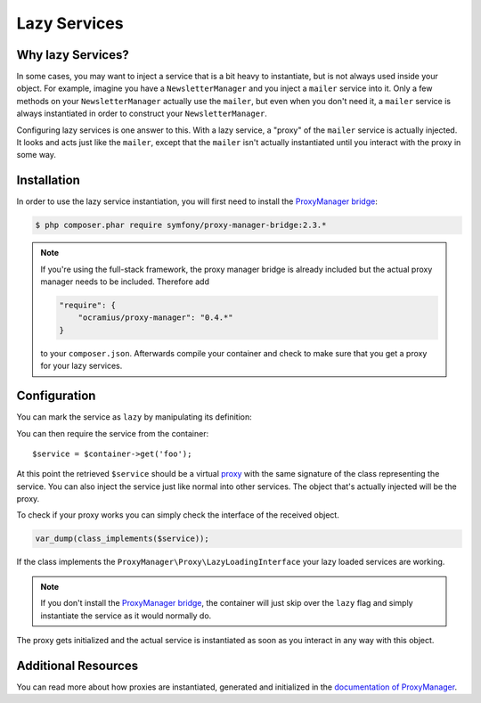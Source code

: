 .. index::
   single: Dependency Injection; Lazy Services

Lazy Services
=============

.. versionadded:: 2.3
   Lazy services were added in Symfony 2.3.

Why lazy Services?
------------------

In some cases, you may want to inject a service that is a bit heavy to instantiate,
but is not always used inside your object. For example, imagine you have
a ``NewsletterManager`` and you inject a ``mailer`` service into it. Only
a few methods on your ``NewsletterManager`` actually use the ``mailer``,
but even when you don't need it, a ``mailer`` service is always instantiated
in order to construct your ``NewsletterManager``.

Configuring lazy services is one answer to this. With a lazy service, a "proxy"
of the ``mailer`` service is actually injected. It looks and acts just like
the ``mailer``, except that the ``mailer`` isn't actually instantiated until
you interact with the proxy in some way.

Installation
------------

In order to use the lazy service instantiation, you will first need to install
the `ProxyManager bridge`_:

.. code-block:: bash

    $ php composer.phar require symfony/proxy-manager-bridge:2.3.*

.. note::

    If you're using the full-stack framework, the proxy manager bridge is already
    included but the actual proxy manager needs to be included. Therefore add

    .. code-block:: json

        "require": {
            "ocramius/proxy-manager": "0.4.*"
        }

    to your ``composer.json``. Afterwards compile your container and check
    to make sure that you get a proxy for your lazy services.

Configuration
-------------

You can mark the service as ``lazy`` by manipulating its definition:

.. configuration-block::

    .. code-block:: yaml

        services:
           foo:
             class: Acme\Foo
             lazy: true

    .. code-block:: xml

        <service id="foo" class="Acme\Foo" lazy="true" />

    .. code-block:: php

        $definition = new Definition('Acme\Foo');
        $definition->setLazy(true);
        $container->setDefinition('foo', $definition);

You can then require the service from the container::

    $service = $container->get('foo');

At this point the retrieved ``$service`` should be a virtual `proxy`_ with
the same signature of the class representing the service. You can also inject
the service just like normal into other services. The object that's actually
injected will be the proxy.

To check if your proxy works you can simply check the interface of the
received object.

.. code-block:: php

    var_dump(class_implements($service));

If the class implements the ``ProxyManager\Proxy\LazyLoadingInterface`` your
lazy loaded services are working.

.. note::

    If you don't install the `ProxyManager bridge`_, the container will just
    skip over the ``lazy`` flag and simply instantiate the service as it would
    normally do.

The proxy gets initialized and the actual service is instantiated as soon
as you interact in any way with this object.

Additional Resources
--------------------

You can read more about how proxies are instantiated, generated and initialized
in the `documentation of ProxyManager`_.


.. _`ProxyManager bridge`: https://github.com/symfony/symfony/tree/master/src/Symfony/Bridge/ProxyManager
.. _`proxy`: http://en.wikipedia.org/wiki/Proxy_pattern
.. _`documentation of ProxyManager`: https://github.com/Ocramius/ProxyManager/blob/master/docs/lazy-loading-value-holder.md

